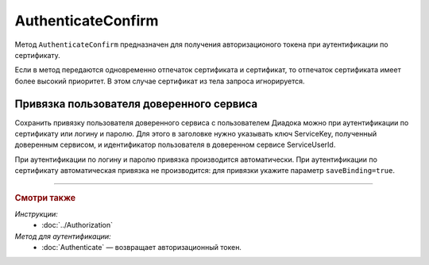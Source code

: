 AuthenticateConfirm
===================

Метод ``AuthenticateConfirm`` предназначен для получения авторизационого токена при аутентификации по сертификату.

.. http:post:: /V2/AuthenticateConfirm

	:queryparam token: строка в формате Base64, полученная после расшифровки тела ответа метода :doc:`Authenticate <./Authenticate>`.
	:queryparam thumbprint: отпечаток сертификата пользователя. Необязательный параметр.
	:queryparam saveBinding: флаг для :ref:`сохранения привязки пользователя доверенного сервиса <save_binding>`. Укажите значение ``true``, если нужно сохранить привязку. Необязательный параметр. По умолчанию имеет значение ``false``.

	:requestheader Authorization: данные, необходимые для авторизации. В заголовке нужно передать ``ddauth_api_client_id``.

	:request Body: Если параметр ``thumbprint`` не указан, тело запроса должно содержать :rfc:`X.509 <5280>` сертификат пользователя, сериализованный в `DER <http://www.itu.int/ITU-T/studygroups/com17/languages/X.690-0207.pdf>`__. Иначе может быть пустым.

	:statuscode 200: операция успешно завершена.
	:statuscode 400: данные в запросе имеют неверный формат или отсутствуют обязательные параметры.
	:statuscode 401: в запросе отсутствует HTTP-заголовок ``Authorization``, или в этом заголовке отсутствует параметр ``ddauth_api_client_id``, или переданный в нем ключ разработчика не зарегистрирован в Диадоке.
	:statuscode 403: доступ запрещен.
	:statuscode 405: используется неподходящий HTTP-метод.
	:statuscode 500: при обработке запроса возникла непредвиденная ошибка.

	:response Body: Тело ответа содержит авторизационный токен.

Если в метод передаются одновременно отпечаток сертификата и сертификат, то отпечаток сертификата имеет более высокий приоритет. В этом случае сертификат из тела запроса игнорируется.

.. _save_binding:

Привязка пользователя доверенного сервиса
-----------------------------------------

Сохранить привязку пользователя доверенного сервиса с пользователем Диадока можно при аутентификации по сертификату или логину и паролю. Для этого в заголовке нужно указывать ключ ServiceKey, полученный доверенным сервисом, и идентификатор пользователя в доверенном сервисе ServiceUserId.

При аутентификации по логину и паролю привязка производится автоматически. При аутентификации по сертификату автоматическая привязка не производится: для привязки укажите параметр ``saveBinding=true``.

----

.. rubric:: Смотри также

*Инструкции:*
	- :doc:`../Authorization`

*Метод для аутентификации:*
	- :doc:`Authenticate` — возвращает авторизационный токен.